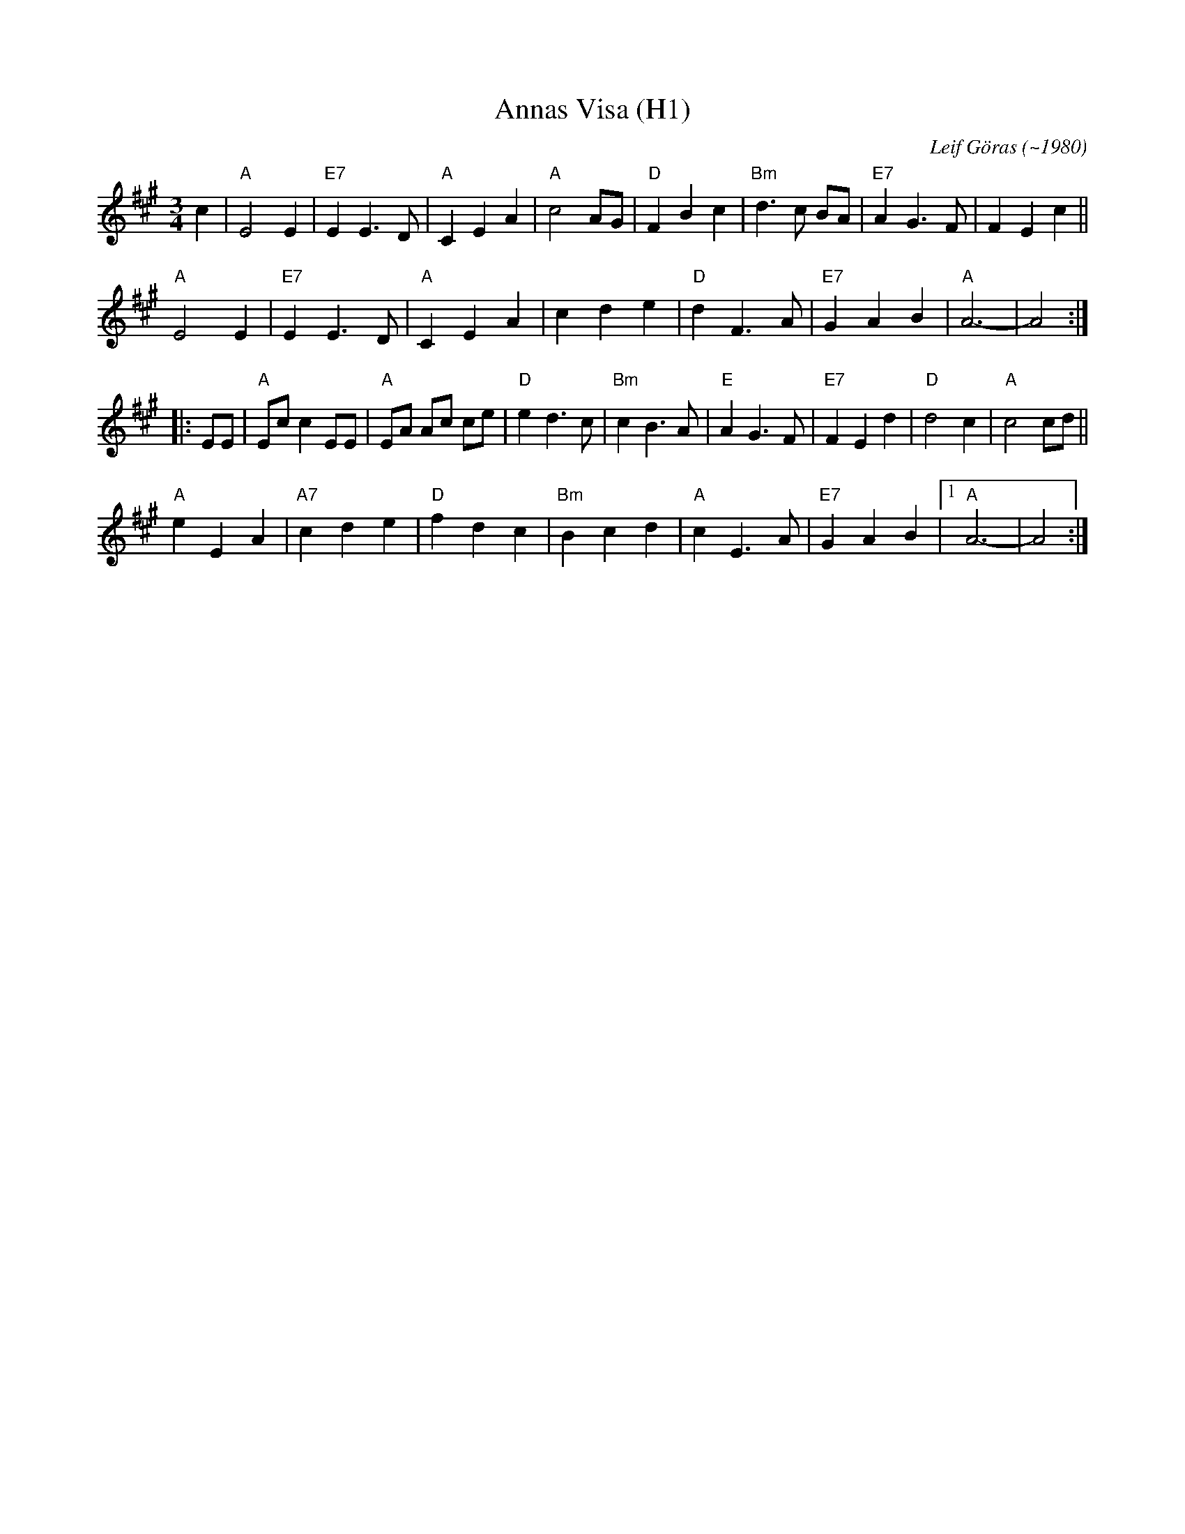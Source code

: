X: 1
T: Annas Visa (H1)
C: Leif G\"oras (~1980)
R: waltz
Z: 2019 John Chambers <jc:trillian.mit.edu>
M: 3/4
L: 1/8
K: A
c2 |\
"A"E4 E2 | "E7"E2 E3 D | "A" C2 E2 A2 | "A"c4 AG |\
"D"F2 B2 c2 | "Bm"d3 c BA | "E7"A2 G3 F | F2 E2 c2 ||
"A"E4 E2 | "E7"E2 E3 D | "A" C2 E2 A2 | c2 d2 e2 |\
"D"d2 F3 A | "E7"G2 A2 B2 | "A"A6- | A4 :|
|: EE |\
"A"Ec c2 EE | "A" EA Ac ce | "D"e2 d3 c | "Bm"c2 B3 A |\
"E"A2 G3 F | "E7"F2 E2 d2 | "D"d4 c2 | "A"c4 cd ||
"A"e2 E2 A2 | "A7"c2 d2 e2 | "D"f2 d2 c2 | "Bm"B2 c2 d2 |\
"A"c2 E3 A | "E7"G2 A2 B2 |1 "A"A6- | A4 :|
